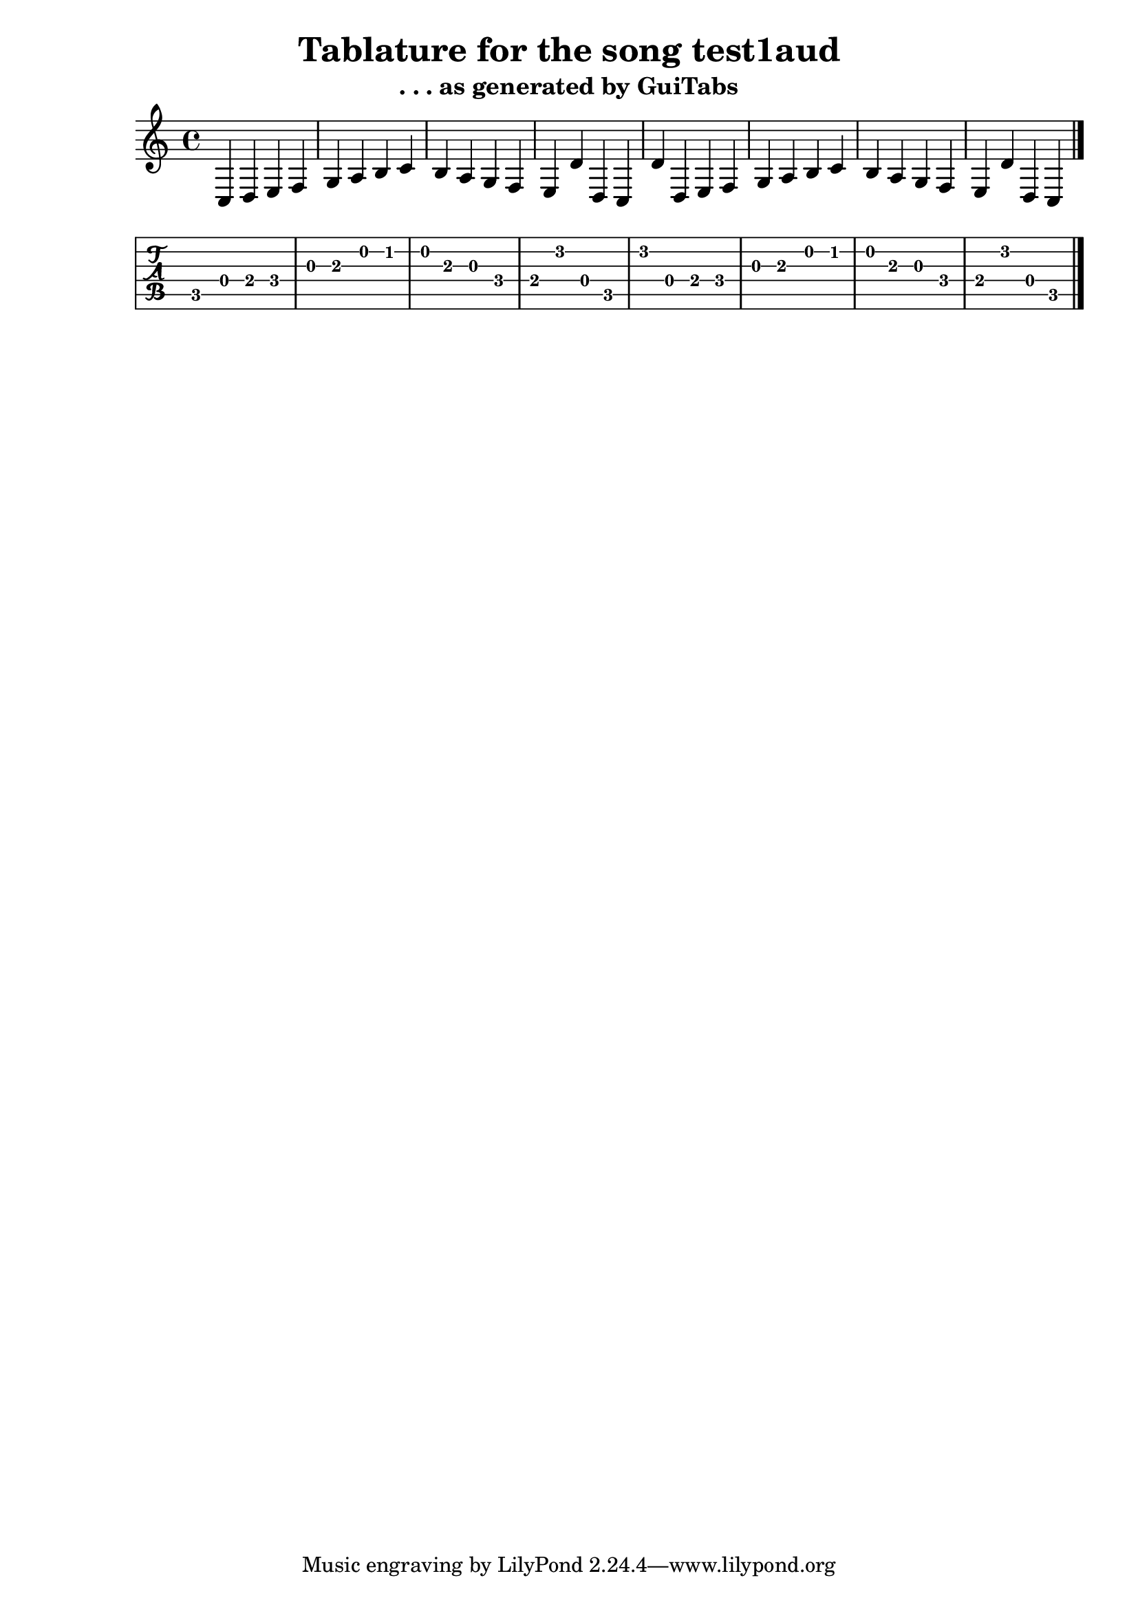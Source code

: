 \version "2.16.0" % necessary for upgrading to future LilyPond versions.

\header{
	title = "Tablature for the song test1aud"
	subtitle = ". . . as generated by GuiTabs"
}



\new Staff {
	c d e f g a 
	b c' b a g 
	f e d' d c 
	d' d e f g 
	a b c' b a 
	g f e d' d 
	c  \bar "|."
}

\new TabStaff {
	c d e f g a 
	b c' b a g 
	f e d' d c 
	d' d e f g 
	a b c' b a 
	g f e d' d 
	c  \bar "|."
}

